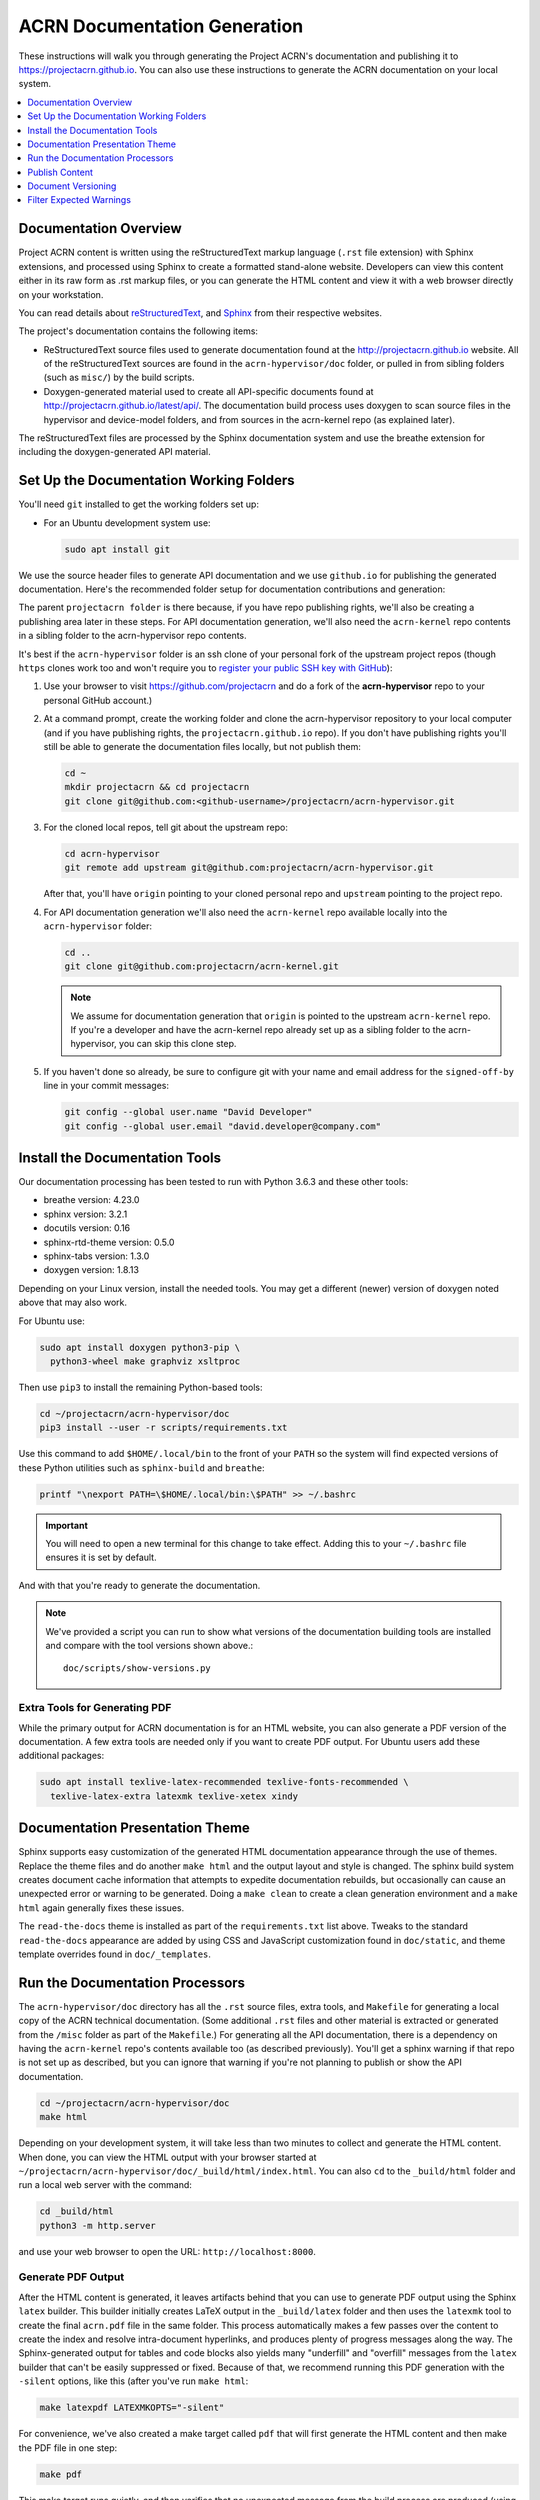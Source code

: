 .. _acrn_doc:

ACRN Documentation Generation
#############################

These instructions will walk you through generating the Project ACRN's
documentation and publishing it to https://projectacrn.github.io.
You can also use these instructions to generate the ACRN documentation
on your local system.

.. contents::
   :local:
   :depth: 1

Documentation Overview
**********************

Project ACRN content is written using the reStructuredText markup
language (``.rst`` file extension) with Sphinx extensions, and processed
using Sphinx to create a formatted stand-alone website. Developers can
view this content either in its raw form as .rst markup files, or you
can generate the HTML content and view it with a web browser directly on
your workstation.

You can read details about `reStructuredText`_, and `Sphinx`_ from
their respective websites.

The project's documentation contains the following items:

* ReStructuredText source files used to generate documentation found at the
  http://projectacrn.github.io website. All of the reStructuredText sources
  are found in the ``acrn-hypervisor/doc`` folder, or pulled in from sibling
  folders (such as ``misc/``) by the build scripts.

* Doxygen-generated material used to create all API-specific documents
  found at http://projectacrn.github.io/latest/api/.  The documentation build
  process uses doxygen to scan source files in the hypervisor and
  device-model folders, and from sources in the acrn-kernel repo (as
  explained later).

.. image:: images/doc-gen-flow.png
   :align: center

The reStructuredText files are processed by the Sphinx documentation system
and use the breathe extension for including the doxygen-generated API
material.


Set Up the Documentation Working Folders
****************************************

You'll need ``git`` installed to get the working folders set up:

* For an Ubuntu development system use:

  .. code-block:: bash

     sudo apt install git

We use the source header files to generate API documentation and we use
``github.io`` for publishing the generated documentation.  Here's the
recommended folder setup for documentation contributions and generation:

.. code-block: none

   projectacrn/
      acrn-hypervisor/
         devicemodel/
         doc/
         hypervisor/
         misc/
      acrn-kernel/

The parent ``projectacrn folder`` is there because, if you have repo publishing
rights, we'll also be creating a publishing area later in these steps.  For API
documentation generation, we'll also need the ``acrn-kernel`` repo contents in a
sibling folder to the acrn-hypervisor repo contents.

It's best if the ``acrn-hypervisor`` folder is an ssh clone of your personal
fork of the upstream project repos (though ``https`` clones work too and won't
require you to
`register your public SSH key with GitHub <https://github.com/settings/keys>`_):

#. Use your browser to visit https://github.com/projectacrn and do a
   fork of the **acrn-hypervisor** repo to your personal GitHub account.)

   .. image:: images/acrn-doc-fork.png
      :align: center

#. At a command prompt, create the working folder and clone the acrn-hypervisor
   repository to your local computer (and if you have publishing rights, the
   ``projectacrn.github.io`` repo).  If you don't have publishing rights
   you'll still be able to generate the documentation files locally, but not publish them:

   .. code-block:: bash

      cd ~
      mkdir projectacrn && cd projectacrn
      git clone git@github.com:<github-username>/projectacrn/acrn-hypervisor.git

#. For the cloned local repos, tell git about the upstream repo:

   .. code-block:: bash

      cd acrn-hypervisor
      git remote add upstream git@github.com:projectacrn/acrn-hypervisor.git

   After that, you'll have ``origin`` pointing to your cloned personal repo and
   ``upstream`` pointing to the project repo.

#. For API documentation generation we'll also need the ``acrn-kernel`` repo available
   locally into the ``acrn-hypervisor`` folder:

   .. code-block:: bash

      cd ..
      git clone git@github.com:projectacrn/acrn-kernel.git

   .. note:: We assume for documentation generation that ``origin`` is pointed to
      the upstream ``acrn-kernel`` repo.  If you're a developer and have the acrn-kernel
      repo already set up as a sibling folder to the acrn-hypervisor,
      you can skip this clone step.

#. If you haven't done so already, be sure to configure git with your name
   and email address for the ``signed-off-by`` line in your commit messages:

   .. code-block:: bash

      git config --global user.name "David Developer"
      git config --global user.email "david.developer@company.com"

Install the Documentation Tools
*******************************

Our documentation processing has been tested to run with Python 3.6.3
and these other tools:

* breathe                   version: 4.23.0
* sphinx                    version: 3.2.1
* docutils                  version: 0.16
* sphinx-rtd-theme          version: 0.5.0
* sphinx-tabs               version: 1.3.0
* doxygen                   version: 1.8.13

Depending on your Linux version, install the needed tools. You may get a
different (newer) version of doxygen noted above that may also work.

For Ubuntu use:

.. code-block:: bash

   sudo apt install doxygen python3-pip \
     python3-wheel make graphviz xsltproc

Then use ``pip3`` to install the remaining Python-based tools:

.. code-block:: bash

   cd ~/projectacrn/acrn-hypervisor/doc
   pip3 install --user -r scripts/requirements.txt

Use this command to add ``$HOME/.local/bin`` to the front of your ``PATH`` so the system will
find expected versions of these Python utilities such as ``sphinx-build`` and
``breathe``:

.. code-block:: bash

   printf "\nexport PATH=\$HOME/.local/bin:\$PATH" >> ~/.bashrc

.. important::

   You will need to open a new terminal for this change to take effect.
   Adding this to your ``~/.bashrc`` file ensures it is set by default.

And with that you're ready to generate the documentation.

.. note::

   We've provided a script you can run to show what versions of the
   documentation building tools are installed and compare with the
   tool versions shown above.::

      doc/scripts/show-versions.py


Extra Tools for Generating PDF
==============================

While the primary output for ACRN documentation is for an HTML website, you can
also generate a PDF version of the documentation.  A few extra tools are needed
only if you want to create PDF output.  For Ubuntu users add these additional
packages:

.. code-block:: bash

   sudo apt install texlive-latex-recommended texlive-fonts-recommended \
     texlive-latex-extra latexmk texlive-xetex xindy

Documentation Presentation Theme
********************************

Sphinx supports easy customization of the generated HTML documentation
appearance through the use of themes.  Replace the theme files and do
another ``make html`` and the output layout and style is changed. The
sphinx build system creates document cache information that attempts to
expedite documentation rebuilds, but occasionally can cause an unexpected error or
warning to be generated.  Doing a ``make clean`` to create a clean
generation environment and a ``make html`` again generally fixes these issues.

The ``read-the-docs`` theme is installed as part of the
``requirements.txt`` list above.  Tweaks to the standard
``read-the-docs`` appearance are added by using CSS
and JavaScript customization found in ``doc/static``, and
theme template overrides found in ``doc/_templates``.

Run the Documentation Processors
********************************

The ``acrn-hypervisor/doc`` directory has all the ``.rst`` source files, extra
tools, and ``Makefile`` for generating a local copy of the ACRN technical
documentation. (Some additional ``.rst`` files and other material is extracted
or generated from the ``/misc`` folder as part of the ``Makefile``.)
For generating all the API documentation, there is a
dependency on having the ``acrn-kernel`` repo's contents available too
(as described previously).  You'll get a sphinx warning if that repo is
not set up as described, but you can ignore that warning if you're
not planning to publish or show the API documentation.

.. code-block:: bash

   cd ~/projectacrn/acrn-hypervisor/doc
   make html

Depending on your development system, it will take less than two minutes to
collect and generate the HTML content.  When done, you can view the HTML
output with your browser started at
``~/projectacrn/acrn-hypervisor/doc/_build/html/index.html``. You can
also ``cd`` to the ``_build/html`` folder and run a local web server
with the command:

.. code-block:: bash

   cd _build/html
   python3 -m http.server

and use your web browser to open the URL:  ``http://localhost:8000``.

Generate PDF Output
===================

After the HTML content is generated, it leaves artifacts behind that you can
use to generate PDF output using the Sphinx ``latex`` builder.  This
builder initially creates LaTeX output in the ``_build/latex`` folder and then
uses the ``latexmk`` tool to create the final ``acrn.pdf`` file in the same
folder.  This process automatically makes a few passes over the content to create the index
and resolve intra-document hyperlinks, and produces plenty of progress messages along the
way.  The Sphinx-generated output for tables and code blocks also yields many "underfill"
and "overfill" messages from the ``latex`` builder that can't be easily
suppressed or fixed.  Because of that, we recommend running this PDF generation
with the ``-silent`` options, like this (after you've run ``make html``:

.. code-block:: bash

   make latexpdf LATEXMKOPTS="-silent"

For convenience, we've also created a make target called ``pdf`` that will first
generate the HTML content and then make the PDF file in one step:

.. code-block:: bash

   make pdf

This make target runs quietly, and then verifies that no unexpected message from
the build process are produced (using the :ref:`message filtering process
<filter_expected>` explained below.  Either way, when the build completes, the
generated PDF file is in ``_build/latex/acrn.pdf``.

Publish Content
***************

If you have merge rights to the projectacrn repo called
``projectacrn.github.io``, you can update the public project documentation
found at https://projectacrn.github.io.

You'll need to do a one-time clone of the upstream repo (we publish
directly to the upstream repo rather than to a personal forked copy):

.. code-block:: bash

   cd ~/projectacrn
   git clone git@github.com:projectacrn/projectacrn.github.io.git

Then, after you've verified the generated HTML from ``make html`` looks
good, you can push directly to the publishing site with:

.. code-block:: bash

   make publish

This uses git commands to synchronize the new content with what's
already published and will delete files in the publishing repo's
**latest** folder that are no longer needed. New or changed files from
the newly-generated HTML content are added to the GitHub pages
publishing repo.  The public site at https://projectacrn.github.io will
be updated by the `GitHub pages system
<https://guides.github.com/features/pages/>`_, typically within a few
minutes.

Document Versioning
*******************

The https://projectacrn.github.io site has a document version selector
at the top of the left nav panel.  The contents of this version
selector are defined in the ``conf.py`` sphinx configuration file,
specifically:

.. code-block:: python
   :emphasize-lines: 5-6

   html_context = {
      'current_version': current_version,
      'docs_title': docs_title,
      'is_release': is_release,
      'versions': ( ("latest", "/latest/"),
                    ("2.3", "/2.3/"),
                    ("2.2", "/2.2/"),
                    ("2.1", "/2.1/"),
                    ("2.0", "/2.0/"),
                    ("1.6.1", "/1.6.1/"),
                    ("1.6", "/1.6/"),
                    ("1.5", "/1.5/"),
                    ("1.4", "/1.4/"),
                    ("1.0", "/1.0/"),   # keep 1.0
                  )
       }

As new versions of ACRN documentation are added, update this
``versions`` selection list to include the version number and publishing
folder.  Note that there's no direct selection to go to a newer version
from an older one, without going to ``latest`` first.

By default, documentation build and publishing both assume we're generating
documentation for the main branch and publishing to the ``/latest/``
area on https://projectacrn.github.io. When we're generating the
documentation for a tagged version (e.g., 2.3), check out that version
of the repo, and add some extra flags to the ``make`` commands:

.. code-block:: bash

   cd ~/projectacrn/acrn-hypervisor/doc
   git checkout v2.3
   make clean
   make DOC_TAG=release RELEASE=2.3 html
   make DOC_TAG=release RELEASE=2.3 publish

.. _filter_expected:

Filter Expected Warnings
************************

Alas, there are some known issues with the doxygen/Sphinx/Breathe
processing that generates warnings for some constructs, in particular
around unnamed structures in nested unions or structs.
While these issues are being considered for fixing in
Sphinx/Breathe, we've added a post-processing filter on the output of
the documentation build process to check for "expected" messages from the
generation process output.

The output from the Sphinx build is processed by the Python script
``scripts/filter-known-issues.py`` together with a set of filter
configuration files in the ``.known-issues/doc`` folder.  (This
filtering is done as part of the ``Makefile``.)

If you're contributing components included in the ACRN API
documentation and run across these warnings, you can include filtering
them out as "expected" warnings by adding or editing a conf file in the
``.known-issues/doc`` folder, following the example of other conf files
found there.

.. _reStructuredText: http://sphinx-doc.org/rest.html
.. _Sphinx: http://sphinx-doc.org/
